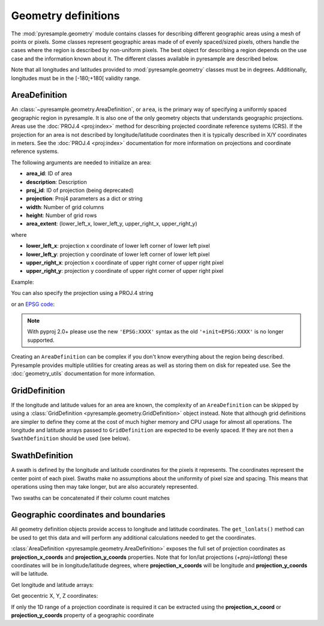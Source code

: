 Geometry definitions
====================

The :mod:`pyresample.geometry` module contains classes for describing different
geographic areas using a mesh of points or pixels. Some classes represent
geographic areas made of of evenly spaced/sized pixels, others handle the cases
where the region is described by non-uniform pixels. The best object for describing a
region depends on the use case and the information known about it. The different
classes available in pyresample are described below.

Note that all longitudes and latitudes provided to :mod:`pyresample.geometry`
classes must be in degrees. Additionally, longitudes must be in the
[-180;+180[ validity range.

.. versionchanged:: 1.8.0

    Geometry objects no longer check the validity of the provided longitude
    and latitude coordinates to improve performance. Longitude arrays are
    expected to be between -180 and 180 degrees, latitude -90 to 90 degrees.
    This also applies to all geometry definitions that are provided longitude
    and latitude arrays on initialization. Use
    :func:`~pyresample.utils.check_and_wrap` to preprocess your arrays.

.. _area-definitions:

AreaDefinition
--------------

An :class:`~pyresample.geometry.AreaDefinition`, or ``area``, is the primary
way of specifying a uniformly spaced geographic region in pyresample. It is
also one of the only geometry objects that understands geographic projections.
Areas use the :doc:`PROJ.4 <proj:index>` method for describing projected
coordinate reference systems (CRS). If the projection for an area is not
described by longitude/latitude coordinates then it is typically described
in X/Y coordinates in meters. See the :doc:`PROJ.4 <proj:index>`
documentation for more information on projections and coordinate reference
systems.

The following arguments are needed to initialize an area:

* **area_id**: ID of area
* **description**: Description
* **proj_id**: ID of projection (being deprecated)
* **projection**: Proj4 parameters as a dict or string
* **width**: Number of grid columns
* **height**: Number of grid rows
* **area_extent**: (lower_left_x, lower_left_y, upper_right_x, upper_right_y)

where

* **lower_left_x**: projection x coordinate of lower left corner of lower left pixel
* **lower_left_y**: projection y coordinate of lower left corner of lower left pixel
* **upper_right_x**: projection x coordinate of upper right corner of upper right pixel
* **upper_right_y**: projection y coordinate of upper right corner of upper right pixel

Example:

.. doctest::

 >>> from pyresample.geometry import AreaDefinition
 >>> area_id = 'ease_sh'
 >>> description = 'Antarctic EASE grid'
 >>> proj_id = 'ease_sh'
 >>> projection = {'proj': 'laea', 'lat_0': -90, 'lon_0': 0, 'a': 6371228.0, 'units': 'm'}
 >>> width = 425
 >>> height = 425
 >>> area_extent = (-5326849.0625, -5326849.0625, 5326849.0625, 5326849.0625)
 >>> area_def = AreaDefinition(area_id, description, proj_id, projection,
 ...                           width, height, area_extent)
 >>> area_def
 Area ID: ease_sh
 Description: Antarctic EASE grid
 Projection ID: ease_sh
 Projection: {'R': '6371228', 'lat_0': '-90', 'lon_0': '0', 'no_defs': 'None', 'proj': 'laea', 'type': 'crs', 'units': 'm', 'x_0': '0', 'y_0': '0'}
 Number of columns: 425
 Number of rows: 425
 Area extent: (-5326849.0625, -5326849.0625, 5326849.0625, 5326849.0625)

You can also specify the projection using a PROJ.4 string

.. doctest::

 >>> projection = '+proj=laea +lat_0=-90 +lon_0=0 +a=6371228.0 +units=m'
 >>> area_def = AreaDefinition(area_id, description, proj_id, projection,
 ...                           width, height, area_extent)

or an `EPSG code <https://www.epsg-registry.org/>`_:

.. doctest::

 >>> projection = '+init=EPSG:3409'  # Use 'EPSG:3409' with pyproj 2.0+
 >>> area_def = AreaDefinition(area_id, description, proj_id, projection,
 ...                           width, height, area_extent)

.. note::

  With pyproj 2.0+ please use the new ``'EPSG:XXXX'`` syntax
  as the old ``'+init=EPSG:XXXX'`` is no longer supported.

Creating an ``AreaDefinition`` can be complex if you don't know everything
about the region being described. Pyresample provides multiple utilities
for creating areas as well as storing them on disk for repeated use. See
the :doc:`geometry_utils` documentation for more information.

GridDefinition
--------------

If the longitude and latitude values for an area are known, the complexity
of an ``AreaDefinition`` can be skipped by using a
:class:`GridDefinition <pyresample.geometry.GridDefinition>` object instead.
Note that although grid definitions are simpler to define they come at the
cost of much higher memory and CPU usage for almost all operations.
The longitude and latitude arrays passed to ``GridDefinition`` are expected to
be evenly spaced. If they are not then a ``SwathDefinition`` should be used
(see below).

.. doctest::

 >>> import numpy as np
 >>> from pyresample.geometry import GridDefinition
 >>> lons = np.ones((100, 100))
 >>> lats = np.ones((100, 100))
 >>> grid_def = GridDefinition(lons=lons, lats=lats)

SwathDefinition
---------------

A swath is defined by the longitude and latitude coordinates for the pixels
it represents. The coordinates represent the center point of each pixel.
Swaths make no assumptions about the uniformity of pixel size and spacing.
This means that operations using then may take longer, but are also accurately
represented.

.. doctest::

 >>> import numpy as np
 >>> from pyresample.geometry import SwathDefinition
 >>> lons = np.ones((500, 20))
 >>> lats = np.ones((500, 20))
 >>> swath_def = SwathDefinition(lons=lons, lats=lats)

Two swaths can be concatenated if their column count matches

.. doctest::

 >>> lons1 = np.ones((500, 20))
 >>> lats1 = np.ones((500, 20))
 >>> swath_def1 = SwathDefinition(lons=lons1, lats=lats1)
 >>> lons2 = np.ones((300, 20))
 >>> lats2 = np.ones((300, 20))
 >>> swath_def2 = SwathDefinition(lons=lons2, lats=lats2)
 >>> swath_def3 = swath_def1.concatenate(swath_def2)

Geographic coordinates and boundaries
-------------------------------------

All geometry definition objects provide access to longitude and latitude
coordinates. The ``get_lonlats()`` method can be used to get
this data and will perform any additional calculations needed to get the
coordinates.

:class:`AreaDefinition <pyresample.geometry.AreaDefinition>` exposes the full
set of projection coordinates as **projection_x_coords** and
**projection_y_coords** properties. Note that for lon/lat projections
(`+proj=latlong`) these coordinates will be in longitude/latitude degrees,
where **projection_x_coords** will be longitude and **projection_y_coords**
will be latitude.

.. versionchanged:: 1.5.1

    Renamed `proj_x_coords` to `projection_x_coords` and `proj_y_coords`
    to `projection_y_coords`.

Get longitude and latitude arrays:

.. doctest::

 >>> area_id = 'ease_sh'
 >>> description = 'Antarctic EASE grid'
 >>> proj_id = 'ease_sh'
 >>> projection = '+proj=laea +lat_0=-90 +lon_0=0 +a=6371228.0 +units=m'
 >>> width = 425
 >>> height = 425
 >>> area_extent = (-5326849.0625,-5326849.0625,5326849.0625,5326849.0625)
 >>> area_def = AreaDefinition(area_id, description, proj_id, projection,
 ...                           width, height, area_extent)
 >>> lons, lats = area_def.get_lonlats()

Get geocentric X, Y, Z coordinates:

.. doctest::

 >>> area_def = AreaDefinition(area_id, description, proj_id, projection,
 ...                           width, height, area_extent)
 >>> cart_subset = area_def.get_cartesian_coords()[100:200, 350:]

If only the 1D range of a projection coordinate is required it can be extracted
using the **projection_x_coord** or **projection_y_coords** property of a geographic coordinate

.. doctest::

 >>> area_def = AreaDefinition(area_id, description, proj_id, projection,
 ...                           width, height, area_extent)
 >>> proj_x_range = area_def.projection_x_coords
